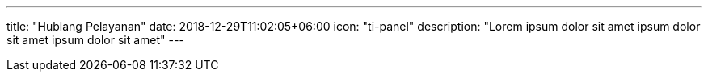---
title: "Hublang Pelayanan"
date: 2018-12-29T11:02:05+06:00
icon: "ti-panel"
description: "Lorem ipsum dolor sit amet ipsum dolor sit amet ipsum dolor sit amet"
---